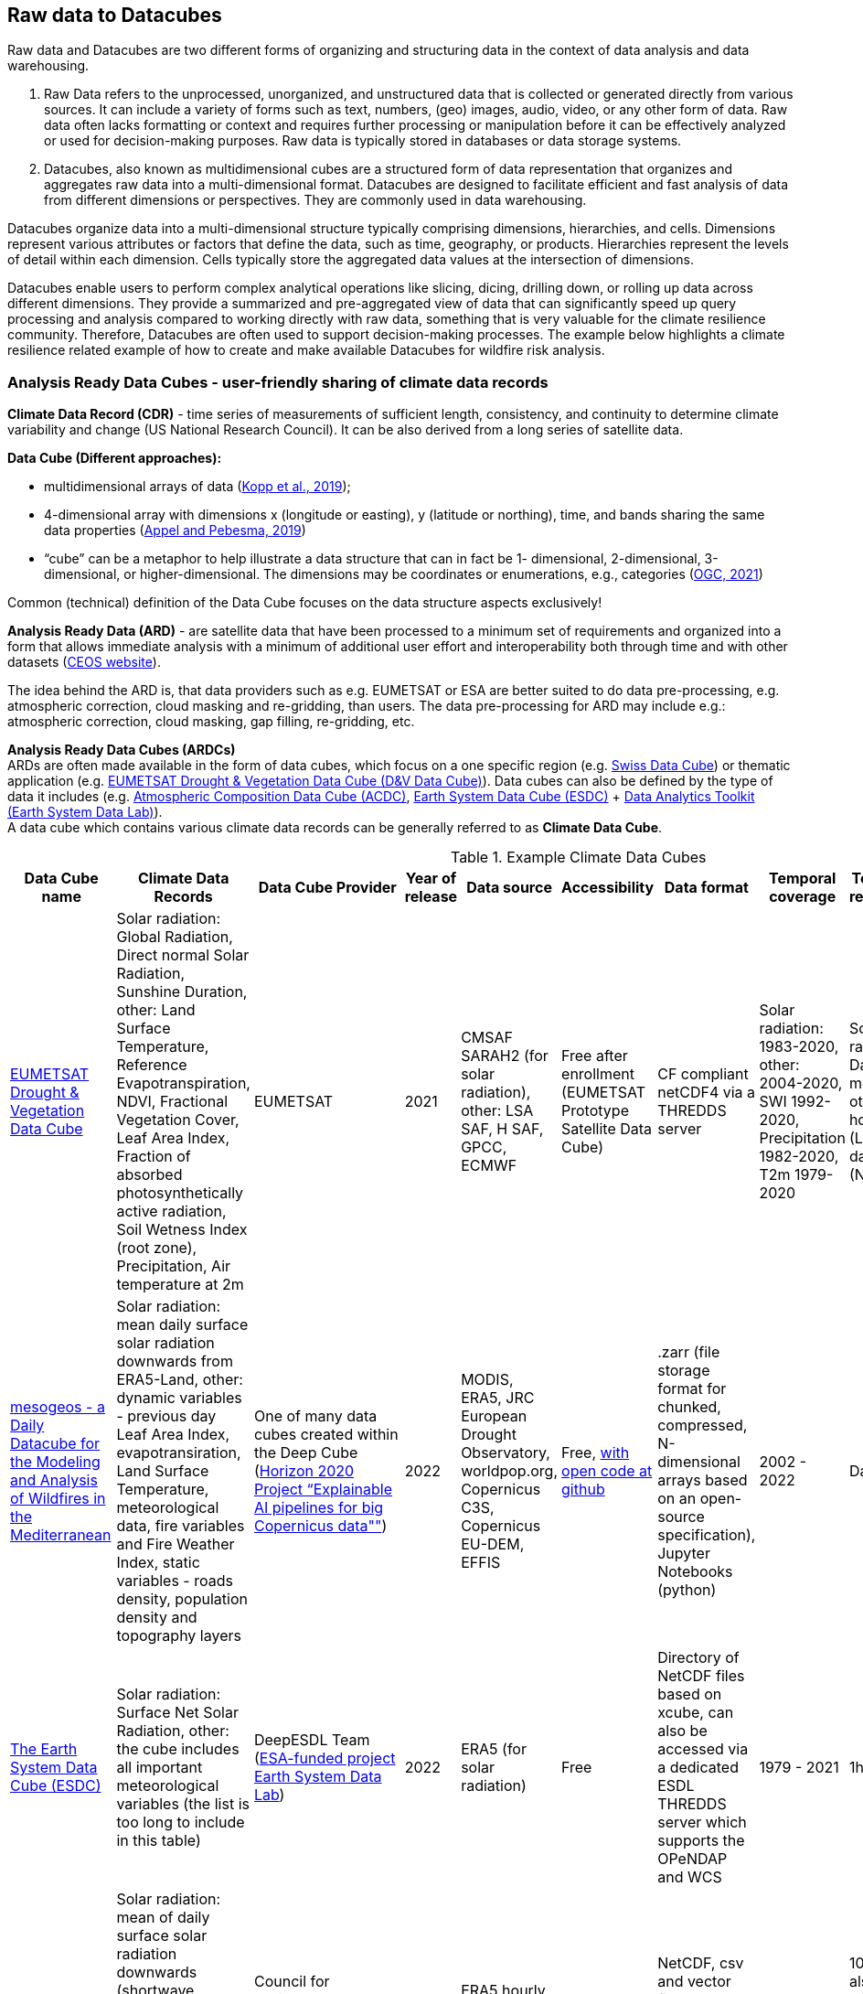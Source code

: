 //[[clause-reference]]

== Raw data to Datacubes

Raw data and Datacubes are two different forms of organizing and structuring data in the context of data analysis and data warehousing.

. Raw Data refers to the unprocessed, unorganized, and unstructured data that is collected or generated directly from various sources. It can include a variety of forms such as text, numbers, (geo) images, audio, video, or any other form of data. Raw data often lacks formatting or context and requires further processing or manipulation before it can be effectively analyzed or used for decision-making purposes. Raw data is typically stored in databases or data storage systems.
. Datacubes, also known as multidimensional cubes are a structured form of data representation that organizes and aggregates raw data into a multi-dimensional format. Datacubes are designed to facilitate efficient and fast analysis of data from different dimensions or perspectives. They are commonly used in data warehousing.

Datacubes organize data into a multi-dimensional structure typically comprising dimensions, hierarchies, and cells. Dimensions represent various attributes or factors that define the data, such as time, geography, or products. Hierarchies represent the levels of detail within each dimension. Cells typically store the aggregated data values at the intersection of dimensions.

Datacubes enable users to perform complex analytical operations like slicing, dicing, drilling down, or rolling up data across different dimensions.
They provide a summarized and pre-aggregated view of data that can significantly speed up query processing and analysis compared to working directly with raw data,
something that is very valuable for the climate resilience community. Therefore, Datacubes are often used to support decision-making processes.
The example below highlights a climate resilience related example of how to create and make available Datacubes for wildfire risk analysis.


//=== Jakub P. Walawender
=== Analysis Ready Data Cubes - user-friendly sharing of climate data records

*Climate Data Record (CDR)* - time series of measurements of sufficient length, consistency, and continuity to determine climate variability and change (US National Research Council). It can be also derived from a long series of satellite data.

*Data Cube (Different approaches):*

* {blank}
+
//____
multidimensional arrays of data
(https://doi.org/10.3390/data4030094[Kopp et al., 2019]);
//____
* {blank}
+
//____
4-dimensional array with dimensions x (longitude or easting), y (latitude or northing), time, and bands sharing the same data properties (https://doi.org/10.3390/data4030092[Appel and Pebesma, 2019])
//____
* {blank}
+
//____
“cube” can be a metaphor to help illustrate a data structure that can in fact be 1- dimensional, 2-dimensional, 3-dimensional, or higher-dimensional. The dimensions may be coordinates or enumerations,
e.g., categories (https://portal.ogc.org/files/?artifact_id=99131[OGC, 2021])

Common (technical) definition of the Data Cube focuses on the data structure aspects exclusively!

*Analysis Ready Data (ARD)* - are satellite data that have been processed to a minimum set of requirements and organized into a form that allows immediate analysis with a minimum of additional user effort and interoperability both through time and with other datasets (https://ceos.org[CEOS website]).

The idea behind the ARD is, that data providers such as e.g. EUMETSAT or ESA are better suited to do data pre-processing, e.g. atmospheric correction, cloud masking and re-gridding, than users. 
The data pre-processing for ARD may include e.g.: atmospheric correction, cloud masking, gap filling, re-gridding, etc.

*Analysis Ready Data Cubes (ARDCs)* +
ARDs are often made available in the form of data cubes, which focus on a one specific region (e.g. https://www.swissdatacube.org[Swiss Data Cube]) or thematic application (e.g. https://training.eumetsat.int/course/view.php?id=399[EUMETSAT Drought & Vegetation Data Cube (D&V Data Cube)]). Data cubes can also be defined by the type of data it includes (e.g. https://training.eumetsat.int/course/view.php?id=437[Atmospheric Composition Data Cube (ACDC)], https://deepesdl.readthedocs.io/en/latest/datasets/ESDC[Earth System Data Cube (ESDC)] + https://www.earthsystemdatalab.net[Data Analytics Toolkit (Earth System Data Lab)]). +
A data cube which contains various climate data records can be generally referred to as *Climate Data Cube*.

.Example Climate Data Cubes
[options="header"]
|===
|Data Cube name |Climate Data Records |Data Cube Provider |Year of release |Data source |Accessibility |Data format |Temporal coverage |Temporal resolution |Spatial resolution |Spatial coverage
|https://training.eumetsat.int/course/view.php?id=399[EUMETSAT Drought & Vegetation Data Cube]
|Solar radiation: Global Radiation, Direct normal Solar Radiation, Sunshine Duration, other: Land Surface Temperature, Reference Evapotranspiration, NDVI, Fractional Vegetation Cover, Leaf Area Index, Fraction of absorbed photosynthetically active radiation, Soil Wetness Index (root zone), Precipitation, Air temperature at 2m 
|EUMETSAT
|2021
|CMSAF SARAH2 (for solar radiation), other: LSA SAF, H SAF, GPCC, ECMWF
|Free after enrollment (EUMETSAT Prototype Satellite Data Cube)
|CF compliant netCDF4 via a THREDDS server
|Solar radiation: 1983-2020, other: 2004-2020, SWI 1992-2020, Precipitation 1982-2020, T2m 1979-2020
|Solar radiation: Day, month, other: hourly (LST), 10-daily (NDVI)
|0.05° x 0.05° degrees
|Europe
|https://doi.org/10.5281/zenodo.7473332[mesogeos - a Daily Datacube for the Modeling and Analysis of Wildfires in the Mediterranean]
|Solar radiation: mean daily surface solar radiation downwards from ERA5-Land, other: dynamic variables - previous day Leaf Area Index, evapotransiration, Land Surface Temperature, meteorological data, fire variables and Fire Weather Index, static variables - roads density, population density and topography layers
|One of many data cubes created within the Deep Cube (https://deepcube-h2020.eu/[Horizon 2020 Project “Explainable AI pipelines for big Copernicus data""])
|2022
|MODIS, ERA5, JRC European Drought Observatory, worldpop.org, Copernicus C3S,  Copernicus EU-DEM, EFFIS
|Free, https://github.com/Orion-AI-Lab/mesogeos[with open code at github]
|.zarr (file storage format for chunked, compressed, N-dimensional arrays based on an open-source specification), Jupyter Notebooks (python)
|2002 - 2022
|Day
|1km x 1km
|Mediterranean:Lon: 10.72 W, to 30.07 E, Lat: 36.74 to 47.7 N
|https://deepesdl.readthedocs.io/en/latest/datasets/ESDC/[The Earth System Data Cube (ESDC) ]
|Solar radiation: Surface Net Solar Radiation, other: the cube includes all important meteorological variables (the list is too long to include in this table)
|DeepESDL Team (https://www.earthsystemdatalab.net/[ESA-funded project Earth System Data Lab])
|2022
|ERA5 (for solar radiation)
|Free
|Directory of NetCDF files based on xcube, can also be accessed via a dedicated ESDL THREDDS server which supports the OPeNDAP and WCS
|1979 - 2021
|1h
|0.25 degree
|Global
|https://doi.org/10.5281/zenodo.7252361[MADIA - Meteorological variables for agriculture (Italy)]
|Solar radiation: mean of daily surface solar radiation downwards (shortwave radiation), other 10-day gridded agro-meteorological data: air temperature and humidity, precipitation, wind speed, evapotranspiration
|Council for Agricultural Research and Economics–Research Centre for Agriculture and Environment
|2022
|ERA5 hourly data accessed through Climate Data Store
|Free
|NetCDF, csv and vector file (Shapefile) for administrative regions (NUTS 2 and 3)
|1981 - 2021
|10-day, also climate normals, minimum, maximum and the main quantiles
|0.25 degree
|Italy: 34.875–48.125 N, 4.875 – 20.125 E 
|https://ecodatacube.eu[Open Environmental Data Cube]
|Climate: air temperature (Min, Mean, Max), land surface temperature (Min, Mean, Max), precipitation (Daily Sum), other: natural disasters, air quality, land cover, terrain, soil, forest and vegetation
|OpenGeoHub, CVUT Prague, mundialis,Terrasigna, MultiOne (https://opendatascience.eu/geoharmonizer-project/[Horizon2020 Project: “Geo-harmonizer: EU-wide automated mapping system for harmonization of Open Data based on FOSS4G and Machine"])
|2022
|ERA5 (for climate variables)
|Free
|WFS for vector data, Cloud Optimised GeoTIFFs for raster datasets (allowing import, subset, crop and overlay parts of data for the local area.)
|2000 - 2020 and Predictions based on Ensemble Machine Learning
|Day
|1km (resampled)
|Europe
|===

Analysis Ready Data Cubes (ARDCs) play an important role in handling large volumes of data (such as satellite-based CDRs). They are often deployed on different spatial scales and consist of  datasets dedicated for particular application. This makes them more accessible, easier to use and less costly for the users.


//=== Ecere Corporation
=== Data cubes to support wildfire risk analysis

To support the pilot activities, Ecere provided, as an in-kind contribution, a deployment of its http://ecere.ca/gnosis/[GNOSIS Map Server] implementing several OGC API standards enabling efficient access to data cubes.
The API and backend functionality for these data cubes, improved throughout this pilot, are also supporting a Wildland Fire Fuel indicator workflow for the OGC Disaster Pilot taking place until the end of September 2023.
As an end goal of that Disaster Pilot, the data cube API should support machine learning prediction for classifying wildland fire fuel vegetation type from Earth Observation imagery.
A number of climate datasets and wildland fire danger indices were also made accessible through that same data cube API.
Additional machine learning predictions experiments may be performed based on those datasets as well.

The API and datasets were provided in the hope that they would prove useful to other participants and could be part of Technology Integration Experiments (TIEs) for the pilot and other related OGC initiatives.
Mainly due to the exploratory nature of this first phase of the pilot, no successful TIE with these resources with other participants were noted during its execution.
However, these resources will remain operational, and successful TIEs are expected with them as part of the Disaster Pilot, the OGC Testbed 19 Geo Data Cube tasks as well as future phases of the climate resilience pilot.

==== Climate resilience data cubes

During the course of the pilot, the following datasets relevant to climate resilience were optimized and deployed at a https://maps.gnosis.earth/ogcapi[data cube API demonstration end-point] using the GNOSIS Map Server.

.Datasets provided through GNOSIS Map Server data cube API
[options="header"]
|===
| Data collection | Fields | Temporal interval | Temporal resolution | Spatial extent | Spatial resolution | Additional dimension | Source
| ESA https://maps.gnosis.earth/ogcapi/collections/sentinel2-l2a[sentinel-2 Level-2A] | B01..B12, B8A, AOT, WVP, SCL | November 2016 to October 2022 | 5 days | Global (land only) | 10 meters | N/A | https://registry.opendata.aws/sentinel-2-l2a-cogs/[COGs and STAC catalogs on AWS]
| https://maps.gnosis.earth/ogcapi/collections/climate:cmip5:byPressureLevel:windSpeed[CMIP5 projections (wind speed)]| Eastward and Northward wind velocity | 2016 to 2025 | daily | Global | 2.5° longitude x 2° latitude | 8 pressure levels | https://cds.climate.copernicus.eu/cdsapp#!/dataset/projections-cmip5-daily-pressure-levels[Copernicus Climate Data Store]
| https://maps.gnosis.earth/ogcapi/collections/climate:cmip5:byPressureLevel:temperature[CMIP5 projections (air temperature)]| Air temperature | 2016 to 2025 | daily | Global | 2.5° longitude x 2° latitude | 8 pressure levels | https://cds.climate.copernicus.eu/cdsapp#!/dataset/projections-cmip5-daily-pressure-levels[Copernicus Climate Data Store]
| https://maps.gnosis.earth/ogcapi/collections/climate:cmip5:byPressureLevel:gpHeight[CMIP5 projections (geopotential height)]| Geopotential height | 2016 to 2025 | daily | Global | 2.5° longitude x 2° latitude | 8 pressure levels | https://cds.climate.copernicus.eu/cdsapp#!/dataset/projections-cmip5-daily-pressure-levels[Copernicus Climate Data Store]
| https://maps.gnosis.earth/ogcapi/collections/climate:cmip5:singlePressure[CMIP5 projections on single level]| Near-surface specific humidity, Precipitation, Snowfall flux, Sea level pressure, Surface downwelling shortwave radiation, Daily-mean near-surface wind speed, Average, Minimum and Maximum
   near-surface air temperature | 2016 to 2025 | daily | Global | 2.5° longitude x 2° latitude | N/A | https://cds.climate.copernicus.eu/cdsapp#!/dataset/projections-cmip5-daily-single-levels/[Copernicus Climate Data Store]
| https://maps.gnosis.earth/ogcapi/collections/climate:era5:relativeHumidity[ERA5 reanalysis (relative humidity)] | Relative humidity | April 1 to 6, 2023 | hourly | Global | 0.25° longitude x 0.25° latitude | 37 pressure levels | https://cds.climate.copernicus.eu/cdsapp#!/dataset/reanalysis-era5-pressure-levels?tab=overview[Copernicus Climate Data Store]
| https://maps.gnosis.earth/ogcapi/collections/wildfire:fireDangerIndices[ECMWF CEMS Fire Danger indices] | Burning index, Build-up index, Danger risk, Drought code, Duff moisture code, Fire danger severity rating,
   Energy release component, Fire danger index, Fine fuel moisture code, Forest fire weather index, Ignition component,
   Initial spread index, Keetch-byram drought index, Spread component | January 2021 to July 2022 | daily | Global (except Antarctica) | 0.25° longitude x 0.25° latitude | N/A | https://cds.climate.copernicus.eu/cdsapp#!/dataset/cems-fire-historical[Copernicus Climate Data Store]
| https://maps.gnosis.earth/ogcapi/collections/wildfire:USFuelVegetationTypes[Fuel Vegetation Types for Continental United States] | Fuel vegetation type | 2022 (no time axis) | N/A | Continental U.S. | ~20 meters | N/A | https://landfire.gov/[landfire.gov]
|===

[#ecere_sentinel2,reftext='{figure-caption} {counter:figure-num}']
.ESA sentinel-2 Level-2A from COGs and STAC catalogs on AWS
image::ecere/sentinel2.png[]

// [#ecere_windSpeed,reftext='{figure-caption} {counter:figure-num}']
// .CMIP5 projections (wind speed) from Copernicus Climate Data Store
// image::ecere/windSpeed.png[]

[#ecere_airTemperature,reftext='{figure-caption} {counter:figure-num}']
.CMIP5 projections (air temperature) from Copernicus Climate Data Store
image::ecere/airTemperature.png[]

// [#ecere_geopotentialHeight,reftext='{figure-caption} {counter:figure-num}']
// .CMIP5 projections (geopotential height) from Copernicus Climate Data Store
// image::ecere/geopotentialHeight.png[]

// [#ecere_precipitation,reftext='{figure-caption} {counter:figure-num}']
// .CMIP5 projections on single pressure level (precipitation shown here) from Copernicus Climate Data Store
// image::ecere/precipitation.png[]

// [#ecere_relativeHumidity,reftext='{figure-caption} {counter:figure-num}']
// .ERA5 reanalysis (relative humidity) from Copernicus Climate Data Store
// image::ecere/relativeHumidity.png[]

[#ecere_fireDangerIndex,reftext='{figure-caption} {counter:figure-num}']
.ECMWF CEMS Fire Danger indices from Copernicus Climate Data Store
image::ecere/fireDangerIndex.png[]

[#ecere_fuelVegetationType,reftext='{figure-caption} {counter:figure-num}']
.Fuel Vegetation Types for Continental United States from landfire.gov
image::ecere/fuelVegetationType.png[]

==== Overview of supported OGC API standards to access the data

The GNOSIS Map Server implements several published and candidate OGC API standards and is a https://www.ogc.org/resources/product-details/?pid=1670[certified implementation] of _OGC API - Features_ as well as _OGC API - Processes_.
This section describes some of these supported standards and illustrates their use with requests for the climate data collections listed above.

===== _OGC API - Common_

The OGC API standards form a complementary set of functionality for efficiently accessing data and processing resources, combining together through the _OGC API - Common_ framework.
Whereas https://docs.ogc.org/is/19-072/19-072.html[_OGC API - Common - Part 1_] standardizes how the API can present a landing page, describe itself and declare conformance to specific standards,
https://docs.ogc.org/DRAFTS/20-024.html[_Part 2_] provides a consistent mechanism to list and describe collections of geospatial data.
The following _Common_ resources are available from the GNOSIS Map Server demonstration end-point:

[%unnumbered]
[options="header"]
|===
| Resource                 | Common Part | URL
| Landing page             | _Part 1_    | https://maps.gnosis.earth/ogcapi
| OpenAPI description      | _Part 1_    | https://maps.gnosis.earth/ogcapi/api
| Conformance declaration  | _Part 1_    | https://maps.gnosis.earth/ogcapi/conformance
| List of collections      | _Part 2_    | https://maps.gnosis.earth/ogcapi/collections
| Collection description   | _Part 2_    | \https://maps.gnosis.earth/ogcapi/collections/{collectionId}
|===

In addition to the common resources standardized by _Part 1_ and _Part 2_, several API building blocks are consistently re-used across the different OGC API standards.
The following table summarizes common query parameters supported by several of the data access APIs:

[%unnumbered]
[options="header"]
|===
| Query parameter       | Description                                                                                                              | APIs
| `subset`              | For subsetting (trimming or slicing) on an arbitrary dimension                                                           | Coverages, Maps, Tiles (except for spatial dimensions), DGGS (zone query; for data retrieval: except for DGGS dimensions)
| `bbox`                | For subsetting on spatial dimensions (Features: spatial intersection)                                                    | Coverages, Maps, DGGS (zone query), Features
| `datetime`            | For subsetting on temporal dimension (Features: temporal intersection)                                                   | Coverages, Maps, Tiles, DGGS (data retrieval: except for temporal DGGS), Features
| `properties`          | For selecting specific properties to return (range subsetting); deriving new fields (properties) using CQL2 expression   | Coverages, Tiles, DGGS, Features
| `filter`              | For filtering using a CQL2 expression                                                                                    | Coverages, Maps, Tiles, DGGS, Features
| `crs`                 | For selecting an output coordinate reference system                                                                      | Coverages, Maps, Features
| `bbox-crs`            | For specifiying the coordinate reference system of the `bbox` parameter                                                  | Coverages, Maps, Features, DGGS
| `subset-crs`          | For specifiying the coordinate reference system of the `subset` parameter                                                | Coverages, Maps, DGGS
| `width`               | For specifying the width of the output (resampling)                                                                      | Coverages, Maps
| `height`              | For specifying the height of the output (resampling)                                                                     | Coverages, Maps
|===

With _Coverages_ and _Maps_, a spatial area of interest can be specified using either e.g., `bbox=10,20,30,40` or `subset=Lat(20:40),Lon(10:30)`.

For temporal datasets, a specific time can be requested using e.g., `datetime=2022-03-01` or `subset=time("2022-03-01")`.

For the data cubes with multiple pressure levels, the `pressure` dimension is defined and can be used with the `subset` query parameter with all of the data access OGC API standards
(_Coverages_, _Tiles_, _DGGS_ and _Maps_) e.g., `subset=pressure(500)`.

===== _OGC API - Coverages_

The https://docs.ogc.org/DRAFTS/19-087.html[_OGC API - Coverages_] candidate Standard is a simple API defining fundamental functionality to retrieve access data for arbitrary fields,
area, time and resolution of interest from a data cube.

The main resource to retrieve data using the _Coverages_ API is located at `/collections/{collectionId}/coverage` for each data collection.
This resource supports a number of query parameters defined by optional requirements classes and extensions supported by the GNOSIS Map Server:

[%unnumbered]
[options="header"]
|===
| Query parameter       | Description                                                                                               | Requirements class
| `subset`              | For subsetting (trimming or slicing) on an arbitrary dimension                                            | Subsetting
| `bbox`                | For subsetting on spatial dimensions                                                                      | Subsetting
| `datetime`            | For subsetting on temporal dimension                                                                      | Subsetting
| `scale-factor`        | For resampling using the same factor for all dimensions (1: no resampling, 2: 2x downsampling)            | Scaling (resampling)
| `scale-axes`          | For resampling using a specific factor for individual dimensions                                          | Scaling (resampling)
| `scale-size`          | For resampling by specifying the expected number of cells for each dimension                              | Scaling (resampling)
| `width`               | For specifying the width of the output (resampling)                                                       | Scaling (resampling)
| `height`              | For specifying the height of the output (resampling)                                                      | Scaling (resampling)
| `properties`          | For selecting specific properties to return (range subsetting); deriving new fields using CQL2 expression | Range subsetting; Derived fields extension
| `filter`              | For filtering using a CQL2 expression                                                                     | Range filtering extension
| `crs`                 | For selecting an output coordinate reference system                                                       | CRS extension
| `bbox-crs`            | For specifiying the coordinate reference system of the `bbox` parameter                                   | CRS extension
| `subset-crs`          | For specifiying the coordinate reference system of the `subset` parameter                                 | CRS extension
|===

The _Coverages_ draft currently also specifies a _DomainSet_ JSON object which is linked using the `[ogc-rel:coverage-domainset]` link relation from the collection description,
which may be included either within the collection description itself, or at a dedicated resource (`/collections/{collectionId}/coverage/domainset`).
The schema for this _DomainSet_ object describes the domain of the coverage (the extent and resolution of its dimensions / axes) and follows the https://docs.ogc.org/is/09-146r8/09-146r8.html[Coverages Implementation Schema (CIS) 1.1.1].
An example of such a domain set resource can be found at https://maps.gnosis.earth/ogcapi/collections/climate:cmip5:byPressureLevel:windSpeed/coverage/domainset?f=json .
At the time of writing this report, discussions are underway to potentially simplify the API by fully describing the domain directly within the collection description resource,
using _uniform additional dimensions_, as well as the `grid` property, inside the `extent` property, which can describe both regular as well as irregular grids, removing the need for this extra resource.
For example, see the collection description for the https://maps.gnosis.earth/ogcapi/collections/climate:cmip5:singlePressure?f=json[CMIP5 single pressure level data]
and its corresponding https://maps.gnosis.earth/ogcapi/collections/climate:cmip5:singlePressure/coverage/domainset?f=json[CIS domain set resource].

The _Coverages_ draft currently also specifies a _RangeType_ JSON object which is linked using the `[ogc-rel:coverage-rangetype]` link relation from the collection description,
which may be included either within the collection description itself, or at a dedicated resource (`/collections/{collectionId}/coverage/domainset`).
The schema for this _RangeType_ object describes the range type of the coverage (the extent and resolution of its dimensions / axes) and follows the https://docs.ogc.org/is/09-146r8/09-146r8.html[Coverages Implementation Schema (CIS) 1.1.1].
An example of such a range type resource can be found at https://maps.gnosis.earth/ogcapi/collections/climate:cmip5:byPressureLevel:windSpeed/coverage/rangetype?f=json .
It might be possible to also describe the range type in a common way across the different OGC APIs using a JSON schema with semantic annotations, as per the work
undertaken for https://github.com/opengeospatial/ogcapi-features/projects/11[_OGC API - Features - Part 5: Schemas_].

A _Coverage Tiles_ requirements class is defined in _OGC API - Coverages_, leveraging the _OGC API - Tiles_ standard while clarifying requirements for coverage tile responses.
Example of coverage tiles requests are described below in the _OGC API - Tiles_ section.

At the moment, the GNOSIS Map Server implementation of _Coverages_ is limited to the following 2D (spatial dimensions) output formats:

- GeoTIFF (multiple fields, two-dimensional),
- PNG (single field, 16-bit output, currently using fixed scale (2.98) and offset (16384) modifiers).

There is a plan to add support for n-dimensional output formats, including netCDF, CIS JSON and eventually CoverageJSON as well.
For coverages with more than two dimensions, a specific time and/or pressure slice must therefore be selected, currently requiring separate API requests to retrieve a range of time or pressure levels.

Some example of coverage requests:

https://maps.gnosis.earth/ogcapi/collections/climate:cmip5:singlePressure/coverage?f=geotiff&properties=tas,tasmax,tasmin,pr,psl&subset=Lat(-90:90),Lon(0:180)&height=400&datetime=2020-05-20
(GeoTIFF coverage with 5 bands for each field)

https://maps.gnosis.earth/ogcapi/collections/climate:era5:relativeHumidity/coverage?f=geotiff&subset=pressure(750),Lat(-90:90),Lon(0:180),time(%222023-04-03%22)[https://maps.gnosis.earth/ogcapi/collections/climate:era5:relativeHumidity/coverage?f=geotiff&subset=pressure(750),Lat(-90:90),Lon(0:180),time(%222023-04-03%22)]
(GeoTIFF Coverage)

[#ecere_coverage_tasmax,reftext='{figure-caption} {counter:figure-num}']
.Coverage request for CMIP5 maximum daily temperature
image::ecere/coverage_tsmax.png[]

https://maps.gnosis.earth/ogcapi/collections/climate:cmip5:singlePressure/coverage?f=png&properties=(tasmax-250)*400

===== _OGC API - Maps_

The https://docs.ogc.org/DRAFTS/20-058.html[_OGC API - Maps_] candidate Standard defines the ability to retrieve a visual representation of geospatial data.
The main resource to retrieve data using the _Maps_ API is located at `/collections/{collectionId}/map` for each data collection.
This resource supports a number of query parameters defined by optional requirements classes and extensions supported by the GNOSIS Map Server:

[%unnumbered]
[options="header"]
|===
| Query parameter       | Description                                                                                               | Requirements class
| `bbox`                | For subsetting on spatial dimensions                                                                      | Spatial Subsetting
| `bbox-crs`            | For specifiying the coordinate reference system of the `bbox` parameter                                   | Spatial Subsetting
| `subset`              | For subsetting (trimming or slicing) on an arbitrary dimension                                            | Spatial/Temporal/General Subsetting
| `subset-crs`          | For specifiying the coordinate reference system of the `subset` parameter                                 | Spatial/Temporal/General Subsetting
| `datetime`            | For subsetting on temporal dimension                                                                      | Temporal Subsetting
| `width`               | For specifying the width of the output (resampling)                                                       | Scaling (resampling)
| `height`              | For specifying the height of the output (resampling)                                                      | Scaling (resampling)
| `crs`                 | For selecting an output coordinate reference system                                                       | CRS
| `bgcolor`             | For specifiying the color of the background                                                               | Background
| `transparent`         | For specifiying whether the background should be transparent                                              | Background
| `filter`              | For filtering using a CQL2 expression                                                                     | Filtering extension
|===

Some example map requests:

https://maps.gnosis.earth/ogcapi/collections/climate:era5:relativeHumidity/map?width=2048&subset=pressure(750)&bgcolor=0x002040

https://maps.gnosis.earth/ogcapi/collections/climate:cmip5:byPressureLevel:windSpeed/map?subset=pressure(850)&height=1024

NOTE: Proper symbolization for this wind velocity map (above request) would require support for wind barbs.
In the meantime, the Eastward and Northward velocity are assigned to the green and blue color channels.

https://maps.gnosis.earth/ogcapi/collections/climate:cmip5:byPressureLevel:temperature/map?subset=pressure(850)[https://maps.gnosis.earth/ogcapi/collections/climate:cmip5:byPressureLevel:temperature/map?subset=pressure(850)]

[#ecere_s2_map_natural,reftext='{figure-caption} {counter:figure-num}']
.Sentinel-2 map (natural color)
image::ecere/s2_map_natural.png[]

https://maps.gnosis.earth/ogcapi/collections/sentinel2-l2a/map?subset=Lat(-16.259765625:-16.2158203125),Lon(124.4091796875:124.453125)&datetime=2022-06-28

Some example map requests for a specific style, in conjunction with https://docs.ogc.org/DRAFTS/20-009.html[_OGC API - Styles_]:

https://maps.gnosis.earth/ogcapi/collections/climate:cmip5:singlePressure/styles/precipitation/map?datetime=2022-09-04

[#ecere_ndvi,reftext='{figure-caption} {counter:figure-num}']
.Sentinel-2 map for NDVI style
image::ecere/s2_map_ndvi.png[]

https://maps.gnosis.earth/ogcapi/collections/sentinel2-l2a/styles/ndvi/map?subset=Lat(-16.259765625:-16.2158203125),Lon(124.4091796875:124.453125)&datetime=2022-04-28

[#ecere_s2_map_scl,reftext='{figure-caption} {counter:figure-num}']
.Sentinel-2 map for Scene Classification Map style
image::ecere/s2_map_scl.png[]

https://maps.gnosis.earth/ogcapi/collections/sentinel2-l2a/styles/scl/map?subset=Lat(-16.259765625:-16.2158203125),Lon(124.4091796875:124.453125)&datetime=2022-06-28

A _Map Tilesets_ requirements class is defined in _OGC API - Maps_, leveraging the _OGC API - Tiles_ stand while clarifying requirements for map tile responses.
Example of map tiles requests are described below in the _OGC API - Tiles_ section.

===== _OGC API - Tiles_

The https://docs.ogc.org/is/20-057/20-057.html[_OGC API - Tiles_] Standard defines the ability to retrieve geospatial data as tiles based on the https://docs.ogc.org/is/17-083r4/17-083r4.html[_OGC 2D Tile Matrix Set and Tileset Metadata_] Standard,
originally defined as part of the https://www.ogc.org/standard/wmts/[_Web Map Tile Service (WMTS)_] Standard.
Unlike WMTS which focused strictly on pre-rendered or server-side rendered _Map_ tiles, the _Tiles API_ was designed to also enable the use of data tiles such as _Coverages Tiles_ and _Vector Tiles_
which can be styled, rendered and used for data analytics performed on the client side.
Using pre-determined partitioning schemes facilitates caching for both servers and clients, resulting in more responsive dynamic maps.

The following _Tiles API_ resources are defined:

[%unnumbered]
[options="header"]
|===
| Resource                                                     | Requirements Class | Description
| .../tiles                                                    | _Tilesets list_    | List of available tilesets
| .../tiles/{tileMatrixSetId}                                  | _Tileset_          | Description of tileset and link to 2D Tile Matrix Set definition
| .../tiles/{tileMatrixSetId}/{tileMatrix}/{tileRow}/{tileCol} | _Core_             | Tiles for a given Tile 2D Matrix Set, tile matrix/row/column
|===

The GNOSIS Map Server supports a number of _2D Tile Matrix Sets_ for all of the collections it hosts, including:

- the http://www.opengis.net/def/tilematrixset/OGC/1.0/GNOSISGlobalGrid[GNOSIS Global Grid] (EPSG:4326),
- http://www.opengis.net/def/tilematrixset/OGC/1.0/WorldCRS84Quad[WorldCRS84Quad] (EPSG:CRS84 / EPSG:4326),
- http://www.opengis.net/def/tilematrixset/OGC/1.0/WebMercatorQuad[WebMercatorQuad] (EPSG:3857),
- http://www.opengis.net/def/tilematrixset/OGC/1.0/WorldMercatorWGS84Quad[WorldMercatorWGS84Quad] (EPSG:3395),
- https://maps.gnosis.earth/ogcapi/tileMatrixSets/ISEA9Diamonds[ISEA9R] (https://proj.org/en/9.2/operations/projections/isea.html[ISEA]),

====== Coverage Tiles

The GNOSIS Map Server currently supports the following coverage tile formats:

- https://ecere.com/gmt.pdf[GNOSIS Map Tiles] (multiple fields, n-dimensional)
- GeoTIFF (multiple fields, two-dimensional)
- PNG (single field, 16-bit value using fixed scale (2.98) and offset (16384) modifiers)

Support is planned for netCDF, CIS JSON, and eventually CoverageJSON as well as additional formats.

Example coverage tile queries:

https://maps.gnosis.earth/ogcapi/collections/sentinel2-l2a/coverage/tiles/GNOSISGlobalGrid/3/4/17

https://maps.gnosis.earth/ogcapi/collections/sentinel2-l2a/coverage/tiles/ISEA9Diamonds/4/373/288

To request a different sentinel-2 band than the default RGB (B04, B03, B02) bands:

[#ecere_coverage_tile,reftext='{figure-caption} {counter:figure-num}']
.Sentinel-2 PNG coverage tile for band 08 (near infra-red)
image::ecere/coverageTile.png[]

https://maps.gnosis.earth/ogcapi/collections/sentinel2-l2a/coverage/tiles/GNOSISGlobalGrid/3/4/17?properties=B08&f=png

https://maps.gnosis.earth/ogcapi/collections/sentinel2-l2a/coverage/tiles/ISEA9Diamonds/4/373/288?properties=B08

https://maps.gnosis.earth/ogcapi/collections/climate:cmip5:singlePressure/coverage/tiles/WebMercatorQuad/1/1/0?f=geotiff&datetime=2022-09-04
(GeoTIFF coverage tile)

https://maps.gnosis.earth/ogcapi/collections/climate:era5:relativeHumidity/coverage/tiles/WorldCRS84Quad/0/0/0?f=geotiff&subset=pressure(750)[https://maps.gnosis.earth/ogcapi/collections/climate:era5:relativeHumidity/coverage/tiles/WorldCRS84Quad/0/0/0?f=geotiff&subset=pressure(750)]
(GeoTIFF coverage tile)

====== Map Tiles

The GNOSIS Map Server currently supports the following map tile formats:

- PNG (RGBA)
- JPEG
- GeoTIFF
- https://ecere.com/gmt.pdf[GNOSIS Map Tiles]

Some example of map tiles queries:

[#ecere_s2_tile_ggg,reftext='{figure-caption} {counter:figure-num}']
.Sentinel-2 Level-2A map tile for _GNOSISGlobalGrid_ level 3, row 4, column 17
image::ecere/s2_tile_ggg.png[]

https://maps.gnosis.earth/ogcapi/collections/sentinel2-l2a/map/tiles/GNOSISGlobalGrid/3/4/17

https://maps.gnosis.earth/ogcapi/collections/sentinel2-l2a/map/tiles/ISEA9Diamonds/4/373/288

https://maps.gnosis.earth/ogcapi/collections/climate:era5:relativeHumidity/map/tiles/WorldCRS84Quad/0/0/0?subset=pressure(750)&bgcolor=0x002040

To get map tiles from a predefined style, in conjunction with https://docs.ogc.org/DRAFTS/20-009.html[_OGC API - Styles_]:

[#ecere_s2_tile_scl,reftext='{figure-caption} {counter:figure-num}']
.Sentinel-2 Level-2A map tile using Scene Classification Map style for _GNOSISGlobalGrid_ level 3, row 4, column 17
image::ecere/s2_tile_scl.png[]

https://maps.gnosis.earth/ogcapi/collections/sentinel2-l2a/styles/scl/map/tiles/GNOSISGlobalGrid/3/4/17

https://maps.gnosis.earth/ogcapi/collections/sentinel2-l2a/styles/scl/map/tiles/ISEA9Diamonds/4/373/288

[#ecere_s2_tile_ndvi,reftext='{figure-caption} {counter:figure-num}']
.Sentinel-2 Level-2A map tile using NDVI style for _GNOSISGlobalGrid_ level 3, row 4, column 17
image::ecere/s2_tile_ndvi.png[]

https://maps.gnosis.earth/ogcapi/collections/sentinel2-l2a/styles/ndvi/map/tiles/GNOSISGlobalGrid/3/4/17

https://maps.gnosis.earth/ogcapi/collections/sentinel2-l2a/styles/ndvi/map/tiles/ISEA9Diamonds/4/373/288

https://maps.gnosis.earth/ogcapi/collections/climate:cmip5:singlePressure/styles/precipitation/map/tiles/WebMercatorQuad/1/1/0?datetime=2022-09-04

===== _OGC Common Query Language (CQL2)_

The https://docs.ogc.org/DRAFTS/21-065.html[_OGC Common Query Language_], abbreviated _CQL2_, allows to define query expressions.
Although introduced as a language to specify a boolean predicate for _OGC API - Features - Part 3: Filtering_, the language is easily extended for additional use cases
such as filtering the range set of a coverage request, or to deriving new fields using expressions (that can return non-boolean values) including performing coverage band arithmetics,
such as calculating vegetation indices.

Support for CQL2 in the `filter` parameter is implemented in the GNOSIS Map Server for _Coverages_, _Features_, _Maps_, _Tiles_ as well as _DGGS_.
For example, to request all data from the https://maps.gnosis.earth/ogcapi/collections/climate:cmip5:singlePressure[CMIP5 single pressure level collection]
where the maximum daily temperature is greater than 300 Kelvins, `filter=tasmax>300` (unmatched cells will be replaced by NODATA values).

Support for CQL2 in the `properties` parameter is currently implemented for _Coverages_, _Tiles_ and _DGGS_.
For example, the `pr` precipitation property can be multiplied by a factor of one thousand using `properties=pr*1000`.

Using a CQL2 expression to filter out the clouds in a map tile:

[#ecere_s2_tile_filtered,reftext='{figure-caption} {counter:figure-num}']
.Sentinel-2 map tile filtered by Scene Classification Layer to remove clouds (a longer time interval with fewer clouds would be necessary to complete the mosaic)
image::ecere/s2_tile_filtered.png[]

:url-scl-map-tile1: https://maps.gnosis.earth/ogcapi/collections/sentinel2-l2a/map/tiles/GNOSISGlobalGrid/3/4/17?filter=SCL<8%20or%20SCL>10

{url-scl-map-tile1}[https://maps.gnosis.earth/ogcapi/collections/sentinel2-l2a/map/tiles/GNOSISGlobalGrid/3/4/17?filter=SCL<8 or SCL>10]

:url-scl-map-tile2: https://maps.gnosis.earth/ogcapi/collections/sentinel2-l2a/map/tiles/ISEA9Diamonds/4/373/288?filter=SCL<8%20or%20SCL>10

{url-scl-map-tile2}[https://maps.gnosis.earth/ogcapi/collections/sentinel2-l2a/map/tiles/ISEA9Diamonds/4/373/288?filter=SCL<8 or SCL>10]

Using a CQL2 expression in coverage tile requests to perform band arithmetic computing NDVI:

https://maps.gnosis.earth/ogcapi/collections/sentinel2-l2a/coverage/tiles/GNOSISGlobalGrid/3/4/17?properties=(B08/10000-B04/10000)/(B08/10000+B04/10000)[https://maps.gnosis.earth/ogcapi/collections/sentinel2-l2a/coverage/tiles/GNOSISGlobalGrid/3/4/17?properties=(B08/10000-B04/10000)/(B08/10000+B04/10000)]

https://maps.gnosis.earth/ogcapi/collections/sentinel2-l2a/coverage/tiles/ISEA9Diamonds/4/373/288?properties=(B08/10000-B04/10000)/(B08/10000+B04/10000)[https://maps.gnosis.earth/ogcapi/collections/sentinel2-l2a/coverage/tiles/ISEA9Diamonds/4/373/288?properties=(B08/10000-B04/10000)/(B08/10000+B04/10000)]

[#ecere_coverageTile_NDVI,reftext='{figure-caption} {counter:figure-num}']
.Coverage tile request from sentinel-2 computing NDVI
image::ecere/coverageTile_NDVI.png[]

https://maps.gnosis.earth/ogcapi/collections/sentinel2-l2a/coverage/tiles/GNOSISGlobalGrid/3/4/17?properties=(B08/10000-B04/10000)/(B08/10000+B04/10000)*10000&f=png

Using a CQL2 expression in a coverage request to multiply the relative humidity and filter resulting values below a threshold (20):

[#ecere_coverage_derivedFields,reftext='{figure-caption} {counter:figure-num}']
.Coverage request from relative humidity coverage multiplying `r` by `200` and returning only values where `r > 20`
image::ecere/coverage_derivedFields.png[]

https://maps.gnosis.earth/ogcapi/collections/climate:era5:relativeHumidity/coverage?f=png&subset=pressure(750),Lat(-90:90),Lon(0:180),time(%222023-04-03%22)&properties=r*200&filter=r%3E20

===== _OGC API - Discrete Global Grid Systems_

The https://opengeospatial.github.io/ogcna-auto-review/21-038.html[_OGC API - DGGS_] candidate Standard allows to retrieve data and perform spatial queries based on hierarchical multi-resolution discrete grids covering the entirety of the Earth.
There are three main requirements classes for this standard:

- Core (DGGS definition and zone information resource),
- Zone Data Retrieval (_What is here?_),
- Zones Query (_Where is it?_)

The following _DGGS API_ resources are defined:

[%unnumbered]
[options="header"]
|===
| Resource                                | Requirements Class | Description
| .../dggs                                | _Core_             | List of available DGGSs
| .../dggs/{dggsId}                       | _Core_             | Description and link to definition of a specific DGGS
| .../dggs/{dggsId}/zones                 | _Zone Query_       | For retrieving the list of zones matching a collection and/or query
| .../dggs/{dggsId}/zones/{zoneId}        | _Core_             | For retrieving information about a specific zone
| .../dggs/{dggsId}/zones/{zoneId}/data   | _Data Retrieval_   | For retrieving data for a specific zone
|===

_DGGS API_ requests imply the use a particular grid understood by both the client and the server, associated with the `{dggsId}` of the resource on which the request is performed.
Several different discrete global grids have been defined. The GNOSIS Map Server currently supports two discrete global grids:

:url-isea9r: https://docs.ogc.org/per/23-010.html#_dggs_based_on_the_icosahedral_snyder_equal_area_isea_projection

- the _GNOSIS Global Grid_, based on the https://maps.gnosis.earth/ogcapi/tileMatrixSets/GNOSISGlobalGrid[2D Tile Matrix Set of the same name] defined in the EPSG:4326 geographic CRS, axis-aligned with latitude and longitude,
and using variable width tile matrices to approach equal area (maximum variation is ~48% up to a very detailed zoom level),
- the {url-isea9r}[_ISEA9R_] (Icosahedral Snyder Equal Area aperture 9 Rhombus) grid, a dual DGGS of ISEA3H (aperture 3 hexagonal) for its even levels, using rhombuses/diamonds which, compared to hexagons,
are much simpler to index and for which it is much easier to encode data in a rectilinear formats such as GeoTIFF. The area values of ISEA3H hexagons can be transported as points
on the rhombus vertices for those ISEA3H even levels. The ISEA9R grid is also axis-aligned to a CRS defined by rotating and skewing the ISEA projection, also allowing to define
a https://maps.gnosis.earth/ogcapi/tileMatrixSets/ISEA9Diamonds[2D Tile Matrix Set for it].

A client will normally opt to use _OGC API - DGGS_ if it shares an understanding and internal use of the same grid with the server.
Although for axis-aligned DGGS that can be represented as a 2D Tile Matrix Set _OGC API - Tiles_ can be used to retrieve data for specific zones,
the DGGS API enables zone data retrieval for other DGGS which are not axis-aligned or whose geometry makes that impossible (e.g., hexagons).
Another important use of the DGGS API is the ability to efficiently retrieve the results of a spatial query (e.g., using CQL2) in the form of a compacted list of zone IDs.

====== Core

The core requirements class defines requirements to list available DGGS, describe each of them and provide information for individual zones.

In the GNOSIS Map Server implementation of the zone information resource, since both supported DGGS also correspond to a 2D Tile Matrix Set, the Level, Row and Column
for the equivalent _OGC API - Tiles_ request is displayed on the information page, as can be seen below.
For the DGGS `{zoneId}`, the level, row and column is encoded differently in a compact hexadecimal identifier.
Some example zone information requests:

[#ecere_dggs_zone_info_GGG_5-25-6E,reftext='{figure-caption} {counter:figure-num}']
.GNOSIS Map Server information resource for _GNOSIS Global Grid_ zone `5-24-6E`
image::ecere/dggs_zone_info_GGG_5-25-6E.png[]

https://maps.gnosis.earth/ogcapi/collections/sentinel2-l2a/dggs/GNOSISGlobalGrid/zones/5-24-6E

[#ecere_dggs_zone_info_ISEA9R_A7-0,reftext='{figure-caption} {counter:figure-num}']
.GNOSIS Map Server information resource for _ISEA9Diamonds_ zone `A7-0`
image::ecere/dggs_zone_info_ISEA9R_A7-0.png[]

https://maps.gnosis.earth/ogcapi/collections/sentinel2-l2a/dggs/ISEA9Diamonds/zones/A7-0

https://maps.gnosis.earth/ogcapi/collections/sentinel2-l2a/dggs/ISEA9Diamonds/zones/E7-FAE

====== Zone Data Retrieval: _What is here?_

The _Zone Data Retrieval_ requirements class allows to retrieve data for a specific DGGS zone.
For axis-aligned DGGSs whose zone geometry can be described by a 2D Tile Matrix Set such as the _GNOSISGlobalGrid_, _ISEA9R_ or _rHealPix_, this capability is equivalent to _Coverage Tiles_
requests for the corresponding TileMatrixSets.
This requirements class supports returning data for zones whose geometry is of an arbitrary shape e.g., hexagonal or triangular.
The zone data retrieval resource is `.../dggs/{dggsId}/zones/{zoneId}/data`, for which the GNOSIS Map Server supports a number of query parameters:

[%unnumbered]
[options="header"]
|===
| Query parameter       | Description
| `filter`              | For filtering data within the response using a CQL2 expression
| `properties`          | For selecting specific properties to return (range subsetting); deriving new fields using CQL2 expression
| `datetime`            | For subsetting on temporal dimension
| `subset`              | For subsetting (trimming or slicing) on an arbitrary dimension (besides the DGGS dimensions)
| `subset-crs`          | For specifiying the coordinate reference system of the `subset` parameter
| `zone-depth`          | For specifying zone depths to return relative to the requested zone (0 corresponding to a single set of values for the zone itself)
|===

Some example of data retrieval queries:

https://maps.gnosis.earth/ogcapi/collections/sentinel2-l2a/dggs/GNOSISGlobalGrid/zones/3-4-11/data

https://maps.gnosis.earth/ogcapi/collections/sentinel2-l2a/dggs/ISEA9Diamonds/zones/E7-FAE/data

https://maps.gnosis.earth/ogcapi/collections/climate:era5:relativeHumidity/dggs/GNOSISGlobalGrid/zones/0-0-3/data?f=geotiff&datetime=2023-04-03

https://maps.gnosis.earth/ogcapi/collections/climate:cmip5:singlePressure/dggs/GNOSISGlobalGrid/zones/0-0-3/data?f=geotiff&datetime=2022-09-04

https://maps.gnosis.earth/ogcapi/collections/climate:era5:relativeHumidity/dggs/ISEA9Diamonds/zones/A7-0/data?f=geotiff&datetime=2023-04-03

https://maps.gnosis.earth/ogcapi/collections/climate:cmip5:singlePressure/dggs/ISEA9Diamonds/zones/A7-0/data?f=geotiff&datetime=2022-09-04

====== Zone Queries: _Where is it?_

The _Zone Query_ requirements class allows to efficiently retrieve the results of a spatial query in the form of compact list of zone IDs.
The list can be compacted (the default) by replacing children zones by their parents when all children of that parent are part of the result set.
The zone query resource is `.../dggs/{dggsId}/zones`, for which the GNOSIS Map Server supports a number of query parameters:

[%unnumbered]
[options="header"]
|===
| Query parameter       | Description
| `zone-level`          | For specifying the desired zone hierarchy level for the resulting list of zone IDs
| `compact-zones`       | For specifying whether to return a compact list of zones (defaults to `true`)
| `filter`              | For filtering using a CQL2 expression
| `datetime`            | For subsetting on temporal dimension
| `bbox`                | For subsetting on spatial dimensions
| `bbox-crs`            | For specifiying the coordinate reference system of the `bbox` parameter
| `subset`              | For subsetting (trimming or slicing) on an arbitrary dimension
| `subset-crs`          | For specifiying the coordinate reference system of the `subset` parameter
|===

By creating a kind of mask at a specifically requested resolution level, DGGS Zones Query can potentially greatly help parallelization and orchestration of spatial queries
combining multiple datasets across multiple services, allowing to perform early optimizations with lazy evaluation.

NOTE: There are currently some limitations to the GNOSIS Map Server implementation of the _Zones Query_ requirements class.

Examples of zone queries:

*_Where is relative humidity at 850 hPa greater than 80% on April 3rd, 2023? (at precision level of GNOSIS Global Grid level 6)_*

(using the default `compact-zones=true` where children zones are replaced by parent zone if all children zones are included)

https://maps.gnosis.earth/ogcapi/collections/climate:era5:relativeHumidity/dggs/GNOSISGlobalGrid/zones?subset=pressure(850)&datetime=2023-04-03&filter=r%3E80&zone-level=6&f=json
(Plain Zone ID list output)

https://maps.gnosis.earth/ogcapi/collections/climate:era5:relativeHumidity/dggs/GNOSISGlobalGrid/zones?subset=pressure(850)&datetime=2023-04-03&filter=r%3E80&zone-level=6&f=uint64
(Binary 64-bit integer Zone IDs)

https://maps.gnosis.earth/ogcapi/collections/climate:era5:relativeHumidity/dggs/GNOSISGlobalGrid/zones?subset=pressure(850)&datetime=2023-04-03&filter=r%3E80&zone-level=6&f=geotiff
(GeoTIFF output)

[#dggs_zoneQuery1,reftext='{figure-caption} {counter:figure-num}']
.GeoJSON output of a _GNOSIS Global Grid_ DGGS Zone Query for relative humidity at 850 hPa greater than 80% on April 3rd, 2023
image::ecere/dggs_zoneQuery1.png[]

https://maps.gnosis.earth/ogcapi/collections/climate:era5:relativeHumidity/dggs/GNOSISGlobalGrid/zones?subset=pressure(850)&datetime=2023-04-03&filter=r%3E80&zone-level=6&f=geojson

*_Where is maximum daily temperature greater than 300 degrees Kelvins on September 4, 2022? (at precision level of GNOSIS Global Grid level 6)_*

(using the default `compact-zones=true` where children zones are replaced by parent zone if all children zones are included)

https://maps.gnosis.earth/ogcapi/collections/climate:cmip5:singlePressure/dggs/GNOSISGlobalGrid/zones?filter=tasmax%3E300&datetime=2022-09-04&zone-level=6&f=json
(Plain JSON Zone ID list output)

https://maps.gnosis.earth/ogcapi/collections/climate:cmip5:singlePressure/dggs/GNOSISGlobalGrid/zones?filter=tasmax%3E300&datetime=2022-09-04&zone-level=6&f=uint64
(Binary 64-bit integer Zone IDs)

https://maps.gnosis.earth/ogcapi/collections/climate:cmip5:singlePressure/dggs/GNOSISGlobalGrid/zones?filter=tasmax%3E300&datetime=2022-09-04&zone-level=6&f=geotiff
(GeoTIFF output)

[#dggs_zoneQuery2,reftext='{figure-caption} {counter:figure-num}']
.GeoJSON output of a _GNOSIS Global Grid_ DGGS Zone Query for maximum daily temperature greater than 300 degrees Kelvins on September 4, 2022
image::ecere/dggs_zoneQuery2.png[]

https://maps.gnosis.earth/ogcapi/collections/climate:cmip5:singlePressure/dggs/GNOSISGlobalGrid/zones?filter=tasmax%3E300&datetime=2022-09-04&zone-level=6&f=geojson

Additional examples of zone queries for a Digital Elevation Model (returning regions where elevation data is available):

https://maps.gnosis.earth/ogcapi/collections/SRTM_ViewFinderPanorama/dggs/ISEA9Diamonds/zones

https://maps.gnosis.earth/ogcapi/collections/SRTM_ViewFinderPanorama/dggs/ISEA9Diamonds/zones?f=json
(as a list of compact JSON IDs)

===== _OGC API - Processes - Part 1: Core_

The https://docs.ogc.org/is/18-062r2/18-062r2.html[_OGC API - Processes_] standard defines the capability to execute remote processes accepting inputs and returning outputs.

A list of processes is available from the GNOSIS Map Server demonstration end-point at https://maps.gnosis.earth/ogcapi/processes .
The following table summarizes the available processes and their current functionality status.

[%unnumbered]
[options="header"]
|===
| Process                                                                                                               | Status     | Description
| https://maps.gnosis.earth/ogcapi/processes/AddAttributes[Features Attributes Combiner]                                | Working    | This process augments existing vector features with attributes available from a separate feature collection based on an attribute key.
| https://maps.gnosis.earth/ogcapi/processes/ElevationContours[Elevation contours tracer]                               | Working    | This process computes contours over an elevation coverage, uniformly spaced by a given vertical distance.
| https://maps.gnosis.earth/ogcapi/processes/MOAWAdapter[Processes - Core / Modular OGC API Workflows adapter]          | Working    | This process enables the integration of servers supporting _OGC API - Processes - Part 1: Core_ within a modular workflow.
| https://maps.gnosis.earth/ogcapi/processes/OSMERE[OSM Ecere Routing Engine (OSMERE)]                                  | Working    | This process computes a route from waypoints based on an OSM roads network.
| https://maps.gnosis.earth/ogcapi/processes/RenderMap[Maps rendering process]                                          | Working    | This process renders a map from input data layers.
| https://maps.gnosis.earth/ogcapi/processes/PassThrough[Passthrough process]                                           | Working for features (coverage support to implement) | This process integrates inputs passing them through as an output, providing an opportunity to apply field modifiers.
| https://maps.gnosis.earth/ogcapi/processes/echo[Echo Process]                                                         | Working (passing TeamEngine CITE test) | This process accepts any number of input and simply echoes each input as an output.
| https://maps.gnosis.earth/ogcapi/processes/PCGridify[Point Cloud Gridifier]                                           | (Currently requires a local Point Cloud collection, and none is loaded) | Generate a Digital Elevation Model or orthorectified imagery from a point cloud
| https://maps.gnosis.earth/ogcapi/processes/PointCloudElevation[Point Cloud Elevation]                                 | (Currently requires a local Point Cloud collection, and none is loaded) | This process extracts elevation values from a point cloud and applies them as attributes to vector features.
| https://maps.gnosis.earth/ogcapi/processes/RFClassify[Random Forest Classification]                                   | (To be tested again with local sentinel2-l2a collection) | Output random-forest classified image using imagery and training feature dataset
| https://maps.gnosis.earth/ogcapi/processes/WCPSAdapter[MOAW-WCPS adapter]                                             | (To be tested again with WCPS implementation) | This process integrates a WCPS service as part of a Modular OGC API Workflow.
|===

The description of each individual process is available at `/processes/{processId}`, listing available inputs and outputs, whereas the execution end-point for each process is at `/processes/{processId}/execution`,
supporting a `POST` operation in which the client includes an https://github.com/opengeospatial/ogcapi-processes/blob/master/openapi/schemas/processes-core/execute.yaml[execution request] as a payload.
At this time, only synchronous execution and (Part 3) _collection output_ deferred execution is supported.

A new process is being developed to classify fuel vegetation types using machine learning prediction in the context of the OGC Disaster Pilot 2023.
This process will accept as input data from the sentinel-2 Level-2A collection and return fuel vegetation types.
The fuel vegetation type coverage for continental United States from landfire.gov will be used as initial training data.
This process was not yet operational at the time of writing this report.

===== _OGC API - Processes - Part 3: Workflows and Chaining_

The https://docs.ogc.org/DRAFTS/21-009.html[_Part 3: Workflows and Chaining_] candidate Standard extends _OGC API - Processes_ enabling the chaining of nested local and remote processing capabilities,
and their integration with local and remote OGC API data collections.

The GNOSIS Map Server currently supports the following extensions defined by _Part 3: Workflows and Chaining_ to the process execution capabilities of _Part 1_:

* extending execution requests submitted to `/processes/{processId}/execution` by:
   ** referencing local and remote nested processes as inputs (`"process"`),
   ** referencing local and remote OGC API collections as inputs (`"collection"`),
   ** modifying data accessed as inputs and returned as outputs (currently only for the _PassThrough_ process) by filtering with `"filter"`, as well as selecting and deriving fields with `"properties"`,
* requesting output data from virtual OGC API data collections to trigger processing execution (_collection output_), using `response=collection` query parameter and value.

Work is ongoing to enhance the data integration capabilities and cross-collection queries to achieve the full potential of _Part 3_ bringing together local and remote OGC API data and processing capabilities.
